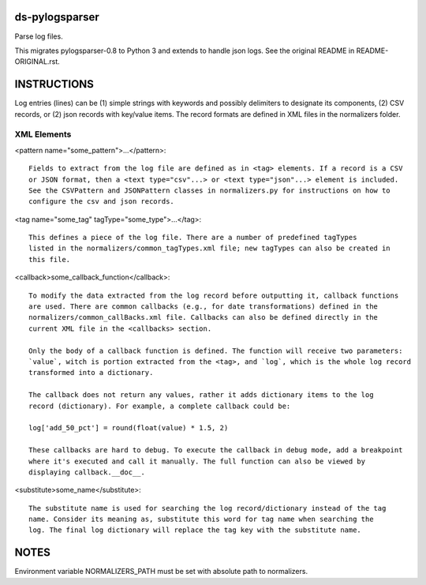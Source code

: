 ds-pylogsparser
===============
Parse log files.

This migrates pylogsparser-0.8 to Python 3 and extends to handle json logs.
See the original README in README-ORIGINAL.rst.

INSTRUCTIONS
============
Log entries (lines) can be (1) simple strings with keywords and possibly delimiters to designate
its components, (2) CSV records, or (2) json records with key/value items. The record formats
are defined in XML files in the normalizers folder.

XML Elements
------------
<pattern name="some_pattern">...</pattern>::

    Fields to extract from the log file are defined as in <tag> elements. If a record is a CSV
    or JSON format, then a <text type="csv"...> or <text type="json"...> element is included.
    See the CSVPattern and JSONPattern classes in normalizers.py for instructions on how to
    configure the csv and json records.

<tag name="some_tag" tagType="some_type">...</tag>::

    This defines a piece of the log file. There are a number of predefined tagTypes
    listed in the normalizers/common_tagTypes.xml file; new tagTypes can also be created in
    this file.

<callback>some_callback_function</callback>::

    To modify the data extracted from the log record before outputting it, callback functions
    are used. There are common callbacks (e.g., for date transformations) defined in the
    normalizers/common_callBacks.xml file. Callbacks can also be defined directly in the
    current XML file in the <callbacks> section.

    Only the body of a callback function is defined. The function will receive two parameters:
    `value`, witch is portion extracted from the <tag>, and `log`, which is the whole log record
    transformed into a dictionary.

    The callback does not return any values, rather it adds dictionary items to the log
    record (dictionary). For example, a complete callback could be:

    log['add_50_pct'] = round(float(value) * 1.5, 2)

    These callbacks are hard to debug. To execute the callback in debug mode, add a breakpoint
    where it's executed and call it manually. The full function can also be viewed by
    displaying callback.__doc__.

<substitute>some_name</substitute>::

    The substitute name is used for searching the log record/dictionary instead of the tag
    name. Consider its meaning as, substitute this word for tag name when searching the
    log. The final log dictionary will replace the tag key with the substitute name.

NOTES
=====
Environment variable NORMALIZERS_PATH must be set with absolute path to normalizers.
